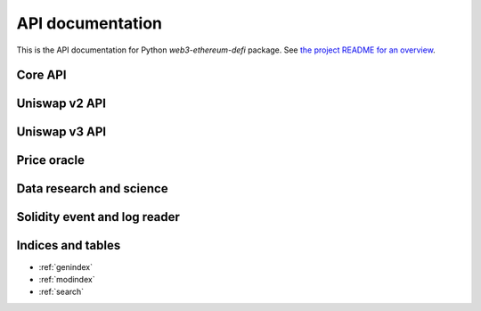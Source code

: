 API documentation
=================

This is the API documentation for Python `web3-ethereum-defi` package.
See `the project README for an overview <https://github.com/tradingstrategy-ai/web3-ethereum-defi>`_.

Core API
--------

.. autosummary::
   :toctree: _autosummary
   :recursive:

   eth_defi.token
   eth_defi.balances
   eth_defi.abi
   eth_defi.deploy
   eth_defi.event
   eth_defi.gas
   eth_defi.confirmation
   eth_defi.revert_reason
   eth_defi.hotwallet
   eth_defi.ganache
   eth_defi.middleware
   eth_defi.tx
   eth_defi.utils

Uniswap v2 API
--------------

.. autosummary::
   :toctree: _autosummary_uniswap_v2
   :recursive:

   eth_defi.uniswap_v2.deployment
   eth_defi.uniswap_v2.fees
   eth_defi.uniswap_v2.analysis
   eth_defi.uniswap_v2.utils
   eth_defi.uniswap_v2.swap
   eth_defi.uniswap_v2.liquidity
   eth_defi.uniswap_v2.oracle
   eth_defi.uniswap_v2.token_tax

Uniswap v3 API
--------------

.. autosummary::
   :toctree: _autosummary_uniswap_v3
   :recursive:

   eth_defi.uniswap_v3.deployment
   eth_defi.uniswap_v3.constants
   eth_defi.uniswap_v3.utils
   eth_defi.uniswap_v3.liquidity
   eth_defi.uniswap_v3.events
   eth_defi.uniswap_v3.price
   eth_defi.uniswap_v3.pool

Price oracle
------------

.. autosummary::
   :toctree: _autosummary_price_oracle
   :recursive:

   eth_defi.price_oracle.oracle

Data research and science
-------------------------

.. autosummary::
   :toctree: _autosummary_research
   :recursive:

   eth_defi.research.candle


Solidity event and log reader
-----------------------------

.. autosummary::
   :toctree: _autosummary_block_reader
   :recursive:

   eth_defi.event_reader.reader
   eth_defi.event_reader.logresult
   eth_defi.event_reader.conversion
   eth_defi.event_reader.fast_json_rpc


Indices and tables
------------------

* :ref:`genindex`
* :ref:`modindex`
* :ref:`search`
